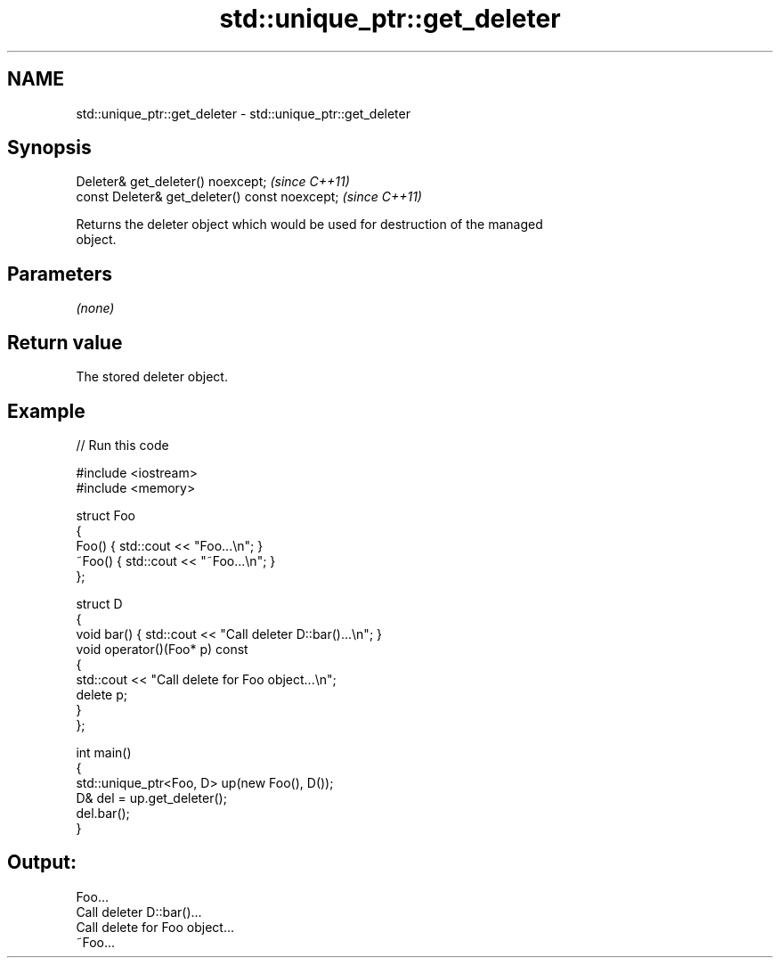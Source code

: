 .TH std::unique_ptr::get_deleter 3 "2018.03.28" "http://cppreference.com" "C++ Standard Libary"
.SH NAME
std::unique_ptr::get_deleter \- std::unique_ptr::get_deleter

.SH Synopsis
       Deleter& get_deleter() noexcept;          \fI(since C++11)\fP
   const Deleter& get_deleter() const noexcept;  \fI(since C++11)\fP

   Returns the deleter object which would be used for destruction of the managed
   object.

.SH Parameters

   \fI(none)\fP

.SH Return value

   The stored deleter object.

.SH Example

   
// Run this code

 #include <iostream>
 #include <memory>
  
 struct Foo
 {
     Foo() { std::cout << "Foo...\\n"; }
     ~Foo() { std::cout << "~Foo...\\n"; }
 };
  
 struct D
 {
     void bar() { std::cout << "Call deleter D::bar()...\\n"; }
     void operator()(Foo* p) const
     {
         std::cout << "Call delete for Foo object...\\n";
         delete p;
     }
 };
  
 int main()
 {
     std::unique_ptr<Foo, D> up(new Foo(), D());
     D& del = up.get_deleter();
     del.bar();
 }

.SH Output:

 Foo...
 Call deleter D::bar()...
 Call delete for Foo object...
 ~Foo...

